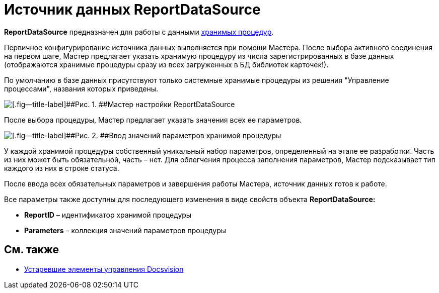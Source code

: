 = Источник данных ReportDataSource

*ReportDataSource* предназначен для работы с данными xref:dm_storedprocedure.adoc[хранимых процедур].

Первичное конфигурирование источника данных выполняется при помощи Мастера. После выбора активного соединения на первом шаге, Мастер предлагает указать хранимую процедуру из числа зарегистрированных в базе данных (отображаются хранимые процедуры сразу из всех загруженных в БД библиотек карточек!).

По умолчанию в базе данных присутствуют только системные хранимые процедуры из решения "Управление процессами", названия которых приведены.

image::dev_card_33.png[[.fig--title-label]##Рис. 1. ##Мастер настройки ReportDataSource]

После выбора процедуры, Мастер предлагает указать значения всех ее параметров.

image::dev_card_34.png[[.fig--title-label]##Рис. 2. ##Ввод значений параметров хранимой процедуры]

У каждой хранимой процедуры собственный уникальный набор параметров, определенный на этапе ее разработки. Часть из них может быть обязательной, часть – нет. Для облегчения процесса заполнения параметров, Мастер подсказывает тип каждого из них в строке статуса.

После ввода всех обязательных параметров и завершения работы Мастера, источник данных готов к работе.

Все параметры также доступны для последующего изменения в виде свойств объекта *ReportDataSource:*

* *ReportID* – идентификатор хранимой процедуры
* *Parameters* – коллекция значений параметров процедуры

== См. также

* xref:CardsDevCompControlsTools.adoc[Устаревшие элементы управления Docsvision]
